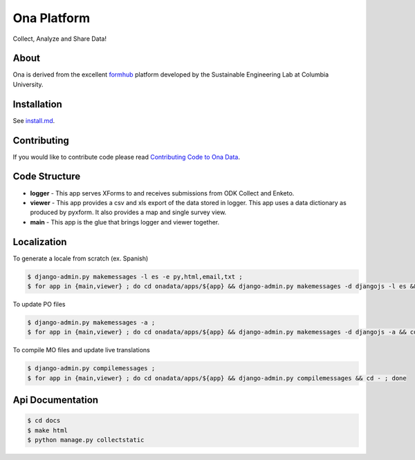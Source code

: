 Ona Platform
=================
Collect, Analyze and Share Data!

.. image:: https://magnum.travis-ci.com/onaio/core.svg?token=zuW2DmA3xKoPXEdebzpS&branch=master
  :target: https://magnum.travis-ci.com/repositories

About
-----

Ona is derived from the excellent `formhub <http://github.com/SEL-Columbia/formhub>`_ platform developed by the Sustainable Engineering Lab at Columbia University.

Installation
------------

See `install.md <install.md>`_.

Contributing
------------

If you would like to contribute code please read
`Contributing Code to Ona Data <https://github.com/onaio/onadata/wiki/Contributing-Code-to-OnaData>`_.

Code Structure
--------------

* **logger** - This app serves XForms to and receives submissions from
  ODK Collect and Enketo.

* **viewer** - This app provides a csv and xls export of the data stored in
  logger. This app uses a data dictionary as produced by pyxform. It also
  provides a map and single survey view.

* **main** - This app is the glue that brings logger and viewer
  together.

Localization
------------

To generate a locale from scratch (ex. Spanish)

.. code-block:: sh

    $ django-admin.py makemessages -l es -e py,html,email,txt ;
    $ for app in {main,viewer} ; do cd onadata/apps/${app} && django-admin.py makemessages -d djangojs -l es && cd - ; done

To update PO files

.. code-block:: sh

    $ django-admin.py makemessages -a ;
    $ for app in {main,viewer} ; do cd onadata/apps/${app} && django-admin.py makemessages -d djangojs -a && cd - ; done

To compile MO files and update live translations

.. code-block:: sh

    $ django-admin.py compilemessages ;
    $ for app in {main,viewer} ; do cd onadata/apps/${app} && django-admin.py compilemessages && cd - ; done

Api Documentation
-----------------

.. code-block:: sh

    $ cd docs
    $ make html
    $ python manage.py collectstatic
